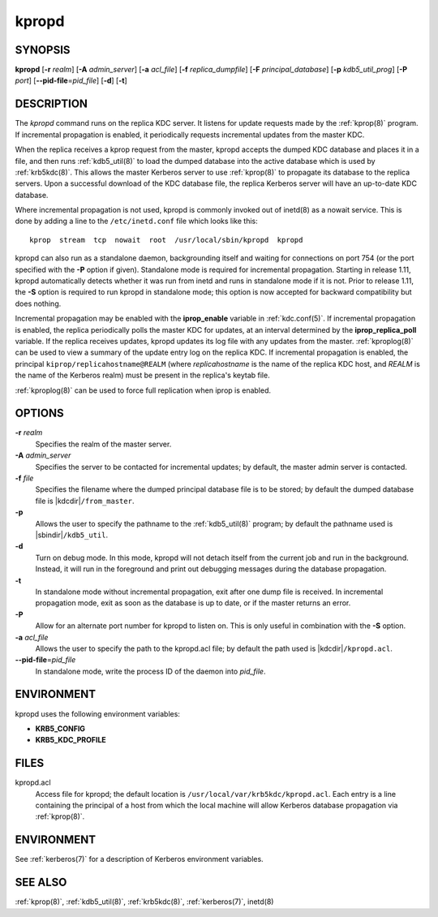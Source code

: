 .. _kpropd(8):

kpropd
======

SYNOPSIS
--------

**kpropd**
[**-r** *realm*]
[**-A** *admin_server*]
[**-a** *acl_file*]
[**-f** *replica_dumpfile*]
[**-F** *principal_database*]
[**-p** *kdb5_util_prog*]
[**-P** *port*]
[**--pid-file**\ =\ *pid_file*]
[**-d**]
[**-t**]

DESCRIPTION
-----------

The *kpropd* command runs on the replica KDC server.  It listens for
update requests made by the :ref:`kprop(8)` program.  If incremental
propagation is enabled, it periodically requests incremental updates
from the master KDC.

When the replica receives a kprop request from the master, kpropd
accepts the dumped KDC database and places it in a file, and then runs
:ref:`kdb5_util(8)` to load the dumped database into the active
database which is used by :ref:`krb5kdc(8)`.  This allows the master
Kerberos server to use :ref:`kprop(8)` to propagate its database to
the replica servers.  Upon a successful download of the KDC database
file, the replica Kerberos server will have an up-to-date KDC
database.

Where incremental propagation is not used, kpropd is commonly invoked
out of inetd(8) as a nowait service.  This is done by adding a line to
the ``/etc/inetd.conf`` file which looks like this::

    kprop  stream  tcp  nowait  root  /usr/local/sbin/kpropd  kpropd

kpropd can also run as a standalone daemon, backgrounding itself and
waiting for connections on port 754 (or the port specified with the
**-P** option if given).  Standalone mode is required for incremental
propagation.  Starting in release 1.11, kpropd automatically detects
whether it was run from inetd and runs in standalone mode if it is
not.  Prior to release 1.11, the **-S** option is required to run
kpropd in standalone mode; this option is now accepted for backward
compatibility but does nothing.

Incremental propagation may be enabled with the **iprop_enable**
variable in :ref:`kdc.conf(5)`.  If incremental propagation is
enabled, the replica periodically polls the master KDC for updates, at
an interval determined by the **iprop_replica_poll** variable.  If the
replica receives updates, kpropd updates its log file with any updates
from the master.  :ref:`kproplog(8)` can be used to view a summary of
the update entry log on the replica KDC.  If incremental propagation
is enabled, the principal ``kiprop/replicahostname@REALM`` (where
*replicahostname* is the name of the replica KDC host, and *REALM* is
the name of the Kerberos realm) must be present in the replica's
keytab file.

:ref:`kproplog(8)` can be used to force full replication when iprop is
enabled.


OPTIONS
--------

**-r** *realm*
    Specifies the realm of the master server.

**-A** *admin_server*
    Specifies the server to be contacted for incremental updates; by
    default, the master admin server is contacted.

**-f** *file*
    Specifies the filename where the dumped principal database file is
    to be stored; by default the dumped database file is |kdcdir|\
    ``/from_master``.

**-p**
    Allows the user to specify the pathname to the :ref:`kdb5_util(8)`
    program; by default the pathname used is |sbindir|\
    ``/kdb5_util``.

**-d**
    Turn on debug mode.  In this mode, kpropd will not detach
    itself from the current job and run in the background.  Instead,
    it will run in the foreground and print out debugging messages
    during the database propagation.

**-t**
    In standalone mode without incremental propagation, exit after one
    dump file is received.  In incremental propagation mode, exit as
    soon as the database is up to date, or if the master returns an
    error.

**-P**
    Allow for an alternate port number for kpropd to listen on.  This
    is only useful in combination with the **-S** option.

**-a** *acl_file*
    Allows the user to specify the path to the kpropd.acl file; by
    default the path used is |kdcdir|\ ``/kpropd.acl``.

**--pid-file**\ =\ *pid_file*
    In standalone mode, write the process ID of the daemon into
    *pid_file*.


ENVIRONMENT
-----------

kpropd uses the following environment variables:

* **KRB5_CONFIG**
* **KRB5_KDC_PROFILE**


FILES
-----

kpropd.acl
    Access file for kpropd; the default location is
    ``/usr/local/var/krb5kdc/kpropd.acl``.  Each entry is a line
    containing the principal of a host from which the local machine
    will allow Kerberos database propagation via :ref:`kprop(8)`.


ENVIRONMENT
-----------

See :ref:`kerberos(7)` for a description of Kerberos environment
variables.


SEE ALSO
--------

:ref:`kprop(8)`, :ref:`kdb5_util(8)`, :ref:`krb5kdc(8)`,
:ref:`kerberos(7)`, inetd(8)
